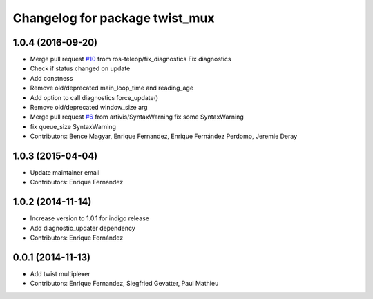 ^^^^^^^^^^^^^^^^^^^^^^^^^^^^^^^
Changelog for package twist_mux
^^^^^^^^^^^^^^^^^^^^^^^^^^^^^^^

1.0.4 (2016-09-20)
------------------
* Merge pull request `#10 <https://github.com/ros-teleop/twist_mux/issues/10>`_ from ros-teleop/fix_diagnostics
  Fix diagnostics
* Check if status changed on update
* Add constness
* Remove old/deprecated main_loop_time and reading_age
* Add option to call diagnostics force_update()
* Remove old/deprecated window_size arg
* Merge pull request `#6 <https://github.com/ros-teleop/twist_mux/issues/6>`_ from artivis/SyntaxWarning
  fix some SyntaxWarning
* fix queue_size SyntaxWarning
* Contributors: Bence Magyar, Enrique Fernandez, Enrique Fernández Perdomo, Jeremie Deray

1.0.3 (2015-04-04)
------------------
* Update maintainer email
* Contributors: Enrique Fernandez

1.0.2 (2014-11-14)
------------------
* Increase version to 1.0.1 for indigo release
* Add diagnostic_updater dependency
* Contributors: Enrique Fernández

0.0.1 (2014-11-13)
------------------
* Add twist multiplexer
* Contributors: Enrique Fernandez, Siegfried Gevatter, Paul Mathieu

